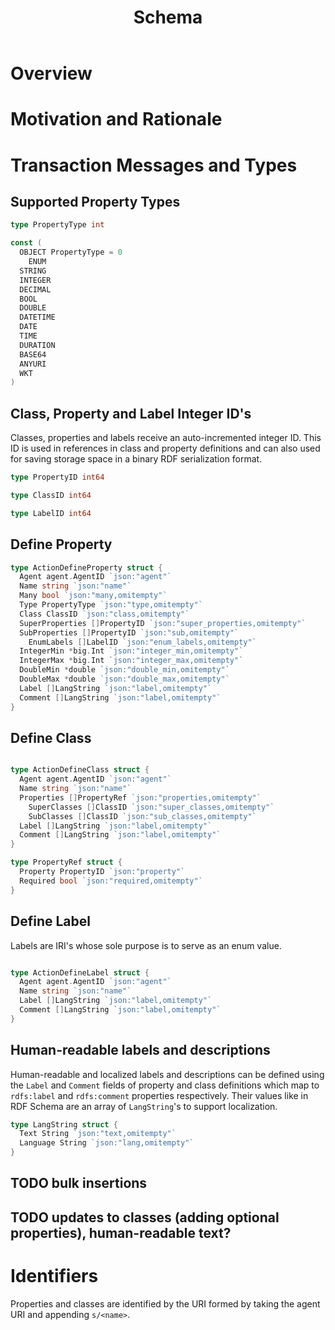 #+TITLE: Schema

* Overview

* Motivation and Rationale
  
* Transaction Messages and Types
  
** Supported Property Types
#+BEGIN_SRC go :tangle types.go
  type PropertyType int

  const (
    OBJECT PropertyType = 0
	  ENUM
    STRING
    INTEGER
    DECIMAL
    BOOL
    DOUBLE
    DATETIME
    DATE
    TIME
    DURATION
    BASE64
    ANYURI
    WKT
  )
#+END_SRC

** Class, Property and Label Integer ID's
   Classes, properties and labels receive an auto-incremented integer ID. This ID is used in references in class and property definitions and can also used for saving storage space in a binary RDF serialization format.

#+BEGIN_SRC go :tangle types.go
  type PropertyID int64

  type ClassID int64

  type LabelID int64
#+END_SRC

** Define Property
   
#+BEGIN_SRC go :tangle types.go
  type ActionDefineProperty struct {
    Agent agent.AgentID `json:"agent"`
    Name string `json:"name"`
    Many bool `json:"many,omitempty"`
    Type PropertyType `json:"type,omitempty"`
    Class ClassID `json:"class,omitempty"`
    SuperProperties []PropertyID `json:"super_properties,omitempty"`
    SubProperties []PropertyID `json:"sub,omitempty"`
	  EnumLabels []LabelID `json:"enum_labels,omitempty"`
    IntegerMin *big.Int `json:"integer_min,omitempty"`
    IntegerMax *big.Int `json:"integer_max,omitempty"`
    DoubleMin *double `json:"double_min,omitempty"`
    DoubleMax *double `json:"double_max,omitempty"`
    Label []LangString `json:"label,omitempty"`
    Comment []LangString `json:"label,omitempty"`
  }

#+END_SRC

** Define Class
   
#+BEGIN_SRC go :tangle types.go
   
  type ActionDefineClass struct {
    Agent agent.AgentID `json:"agent"`
    Name string `json:"name"`
    Properties []PropertyRef `json:"properties,omitempty"`
	  SuperClasses []ClassID `json:"super_classes,omitempty"`
	  SubClasses []ClassID `json:"sub_classes,omitempty"`
    Label []LangString `json:"label,omitempty"`
    Comment []LangString `json:"label,omitempty"`
  }

  type PropertyRef struct {
    Property PropertyID `json:"property"`
    Required bool `json:"required,omitempty"`
  }

#+END_SRC

** Define Label
   Labels are IRI's whose sole purpose is to serve as an enum value.
   
#+BEGIN_SRC go :tangle types.go
   
  type ActionDefineLabel struct {
    Agent agent.AgentID `json:"agent"`
    Name string `json:"name"`
    Label []LangString `json:"label,omitempty"`
    Comment []LangString `json:"label,omitempty"`
  }

#+END_SRC
** Human-readable labels and descriptions

   Human-readable and localized labels and descriptions can be defined using the ~Label~ and ~Comment~ fields of property and class definitions which map to ~rdfs:label~ and ~rdfs:comment~ properties respectively. Their values like in RDF Schema are an array of ~LangString~'s to support localization.

#+BEGIN_SRC go :tangle types.go
  type LangString struct {
    Text String `json:"text,omitempty"`
    Language String `json:"lang,omitempty"`
  }
#+END_SRC
** TODO bulk insertions
** TODO updates to classes (adding optional properties), human-readable text?

* Identifiers
  Properties and classes are identified by the URI formed by taking the agent URI and appending ~s/<name>~.

